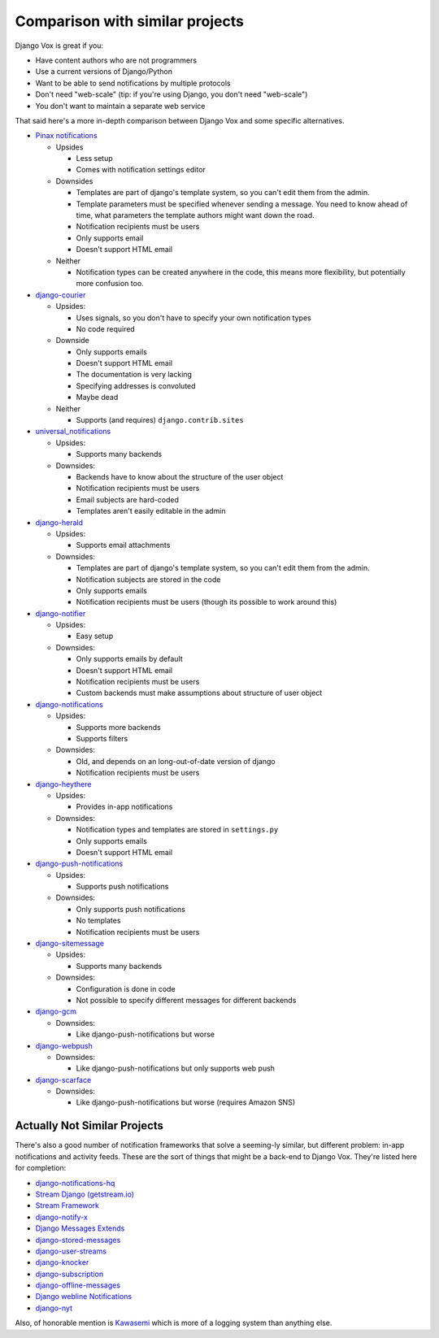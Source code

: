 Comparison with similar projects
================================

Django Vox is great if you:

* Have content authors who are not programmers
* Use a current versions of Django/Python
* Want to be able to send notifications by multiple protocols
* Don't need "web-scale" (tip: if you're using Django, you don't
  need "web-scale")
* You don't want to maintain a separate web service

That said here's a more in-depth comparison between Django Vox and
some specific alternatives.


* `Pinax notifications <https://pypi.python.org/pypi/pinax-notifications>`_

  - Upsides

    + Less setup
    + Comes with notification settings editor

  - Downsides

    + Templates are part of django's template system, so you can't edit
      them from the admin.
    + Template parameters must be specified whenever sending a message.
      You need to know ahead of time, what parameters the template authors
      might want down the road.
    + Notification recipients must be users
    + Only supports email
    + Doesn't support HTML email

  - Neither

    + Notification types can be created anywhere in the code, this means
      more flexibility, but potentially more confusion too.

* `django-courier <https://github.com/h3/django-courier>`_

  - Upsides:

    + Uses signals, so you don't have to specify your own notification types
    + No code required

  - Downside

    + Only supports emails
    + Doesn't support HTML email
    + The documentation is very lacking
    + Specifying addresses is convoluted
    + Maybe dead

  - Neither

    + Supports (and requires) ``django.contrib.sites``

* `universal_notifications <https://pypi.python.org/pypi/universal_notifications>`_

  - Upsides:

    + Supports many backends

  - Downsides:

    + Backends have to know about the structure of the user object
    + Notification recipients must be users
    + Email subjects are hard-coded
    + Templates aren't easily editable in the admin

* `django-herald <https://pypi.python.org/pypi/django-herald>`_

  - Upsides:

    + Supports email attachments

  - Downsides:

    + Templates are part of django's template system, so you can't edit
      them from the admin.
    + Notification subjects are stored in the code
    + Only supports emails
    + Notification recipients must be users (though its possible to work
      around this)

* `django-notifier <http://pypi.python.org/pypi/django-notifier>`_

  - Upsides:

    + Easy setup

  - Downsides:

    + Only supports emails by default
    + Doesn't support HTML email
    + Notification recipients must be users
    + Custom backends must make assumptions about structure of user object

* `django-notifications <http://pypi.python.org/pypi/django-notifications>`_

  - Upsides:

    + Supports more backends
    + Supports filters

  - Downsides:

    + Old, and depends on an long-out-of-date version of django
    + Notification recipients must be users

* `django-heythere <http://pypi.python.org/pypi/django-heythere>`_

  - Upsides:

    + Provides in-app notifications

  - Downsides:

    + Notification types and templates are stored in ``settings.py``
    + Only supports emails
    + Doesn't support HTML email

* `django-push-notifications <https://pypi.python.org/pypi/django-push-notifications>`_

  - Upsides:

    + Supports push notifications

  - Downsides:

    + Only supports push notifications
    + No templates
    + Notification recipients must be users

* `django-sitemessage <https://pypi.python.org/pypi/django-sitemessage>`_

  - Upsides:

    + Supports many backends

  - Downsides:

    + Configuration is done in code
    + Not possible to specify different messages for different backends

* `django-gcm <https://pypi.python.org/pypi/django-gcm/>`_

  - Downsides:

    + Like django-push-notifications but worse

* `django-webpush <https://pypi.python.org/pypi/django-webpush>`_

  - Downsides:

    + Like django-push-notifications but only supports web push

* `django-scarface <https://pypi.python.org/pypi/django-scarface>`_

  - Downsides:

    + Like django-push-notifications but worse (requires Amazon SNS)


Actually Not Similar Projects
-----------------------------

There's also a good number of notification frameworks that solve a
seeming-ly similar, but different problem: in-app notifications and
activity feeds. These are the sort of things that might be a back-end
to Django Vox. They're listed here for completion:

* `django-notifications-hq <https://pypi.python.org/pypi/django-notifications-hq>`_
* `Stream Django (getstream.io) <https://pypi.python.org/pypi/stream-django>`_
* `Stream Framework <https://pypi.python.org/pypi/stream_framework>`_
* `django-notify-x <https://pypi.python.org/pypi/django-notify-x>`_
* `Django Messages Extends <https://pypi.python.org/pypi/django-messages-extends>`_
* `django-stored-messages <https://pypi.python.org/pypi/django-stored-messages/1.4.0>`_
* `django-user-streams <https://pypi.python.org/pypi/django-user-streams>`_
* `django-knocker <https://pypi.python.org/pypi/django-knocker>`_
* `django-subscription <https://pypi.python.org/pypi/django-subscription>`_
* `django-offline-messages <https://pypi.python.org/pypi/django-offline-messages>`_
* `Django webline Notifications <https://pypi.python.org/pypi/django-webline-notifications>`_
* `django-nyt <https://pypi.python.org/pypi/django-nyt>`_

Also, of honorable mention is `Kawasemi <https://pypi.python.org/pypi/kawasemi/>`_
which is more of a logging system than anything else.


